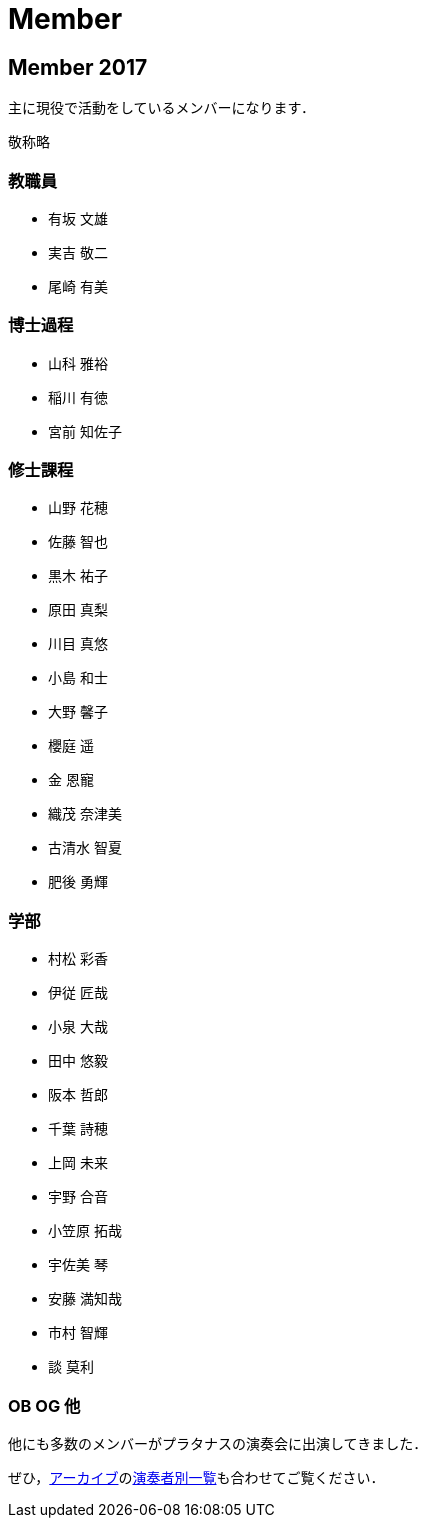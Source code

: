 = Member

== Member 2017

主に現役で活動をしているメンバーになります．

敬称略

=== 教職員

* 有坂 文雄
* 実吉 敬二
* 尾崎 有美

=== 博士過程

* 山科 雅裕
* 稲川 有徳
* 宮前 知佐子

=== 修士課程

* 山野 花穂
* 佐藤 智也
* 黒木 祐子
* 原田 真梨
* 川目 真悠
* 小島 和士
* 大野 馨子
* 櫻庭 遥
* 金 恩寵
* 織茂 奈津美
* 古清水 智夏
* 肥後 勇輝

=== 学部

* 村松 彩香
* 伊従 匠哉
* 小泉 大哉
* 田中 悠毅
* 阪本 哲郎
* 千葉 詩穂
* 上岡 未来
* 宇野 合音
* 小笠原 拓哉
* 宇佐美 琴
* 安藤 満知哉
* 市村 智輝
* 談 莫利


=== OB OG 他

他にも多数のメンバーがプラタナスの演奏会に出演してきました．

ぜひ，link:/archive/[アーカイブ]のlink:/archive/player.html[演奏者別一覧]も合わせてご覧ください．
